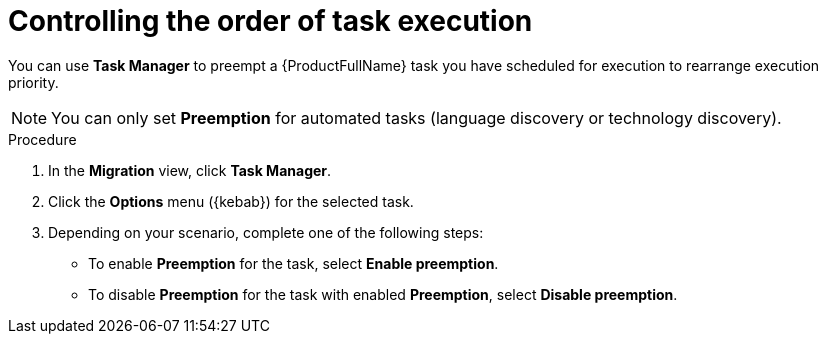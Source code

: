 :_newdoc-version: 2.18.3
:_template-generated: 2024-08-07
:_mod-docs-content-type: PROCEDURE

[id="mta-web-controlling-task-order-with-task-manager_{context}"]
= Controlling the order of task execution

You can use *Task Manager* to preempt a {ProductFullName} task you have scheduled for execution to rearrange execution priority. 

[NOTE]
====
You can only set *Preemption* for automated tasks (language discovery or technology discovery).
====

.Procedure

. In the *Migration* view, click *Task Manager*.
. Click the *Options* menu ({kebab}) for the selected task.
. Depending on your scenario, complete one of the following steps:

** To enable *Preemption* for the task, select *Enable preemption*. 
** To disable *Preemption* for the task with enabled *Preemption*, select *Disable preemption*.
